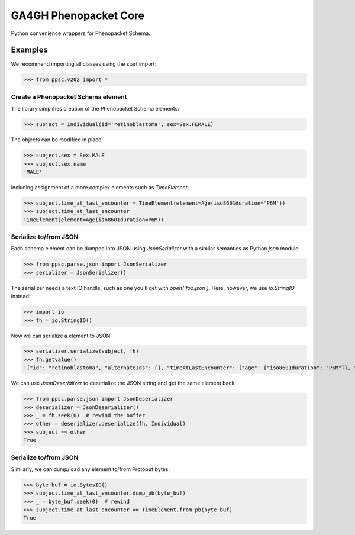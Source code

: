 ======================
GA4GH Phenopacket Core
======================

.. TODO:
  add badges

Python convenience wrappers for Phenopacket Schema.

Examples
^^^^^^^^

We recommend importing all classes using the start import:

>>> from ppsc.v202 import *

Create a Phenopacket Schema element
***********************************

The library simplifies creation of the Phenopacket Schema elements:


>>> subject = Individual(id='retinoblastoma', sex=Sex.FEMALE)

The objects can be modified in place:

>>> subject.sex = Sex.MALE
>>> subject.sex.name
'MALE'

including assignment of a more complex elements such as `TimeElement`:

>>> subject.time_at_last_encounter = TimeElement(element=Age(iso8601duration='P6M'))
>>> subject.time_at_last_encounter
TimeElement(element=Age(iso8601duration=P6M))

Serialize to/from JSON
**********************

Each schema element can be dumped into JSON using `JsonSerializer` with a similar semantics as Python `json` module:

>>> from ppsc.parse.json import JsonSerializer
>>> serializer = JsonSerializer()

The serializer needs a text IO handle, such as one you'll get with `open('foo.json')`.
Here, however, we use `io.StringIO` instead:

>>> import io
>>> fh = io.StringIO()

Now we can serialize a element to JSON:

>>> serializer.serialize(subject, fh)
>>> fh.getvalue()
'{"id": "retinoblastoma", "alternateIds": [], "timeAtLastEncounter": {"age": {"iso8601duration": "P6M"}}, "sex": "MALE"}'

We can use `JsonDeserializer` to deserialize the JSON string and get the same element back:

>>> from ppsc.parse.json import JsonDeserializer
>>> deserializer = JsonDeserializer()
>>> _ = fh.seek(0)  # rewind the buffer
>>> other = deserializer.deserialize(fh, Individual)
>>> subject == other
True

Serialize to/from JSON
**********************

Similarly, we can dump/load any element to/from Protobuf bytes:

>>> byte_buf = io.BytesIO()
>>> subject.time_at_last_encounter.dump_pb(byte_buf)
>>> _ = byte_buf.seek(0)  # rewind
>>> subject.time_at_last_encounter == TimeElement.from_pb(byte_buf)
True
